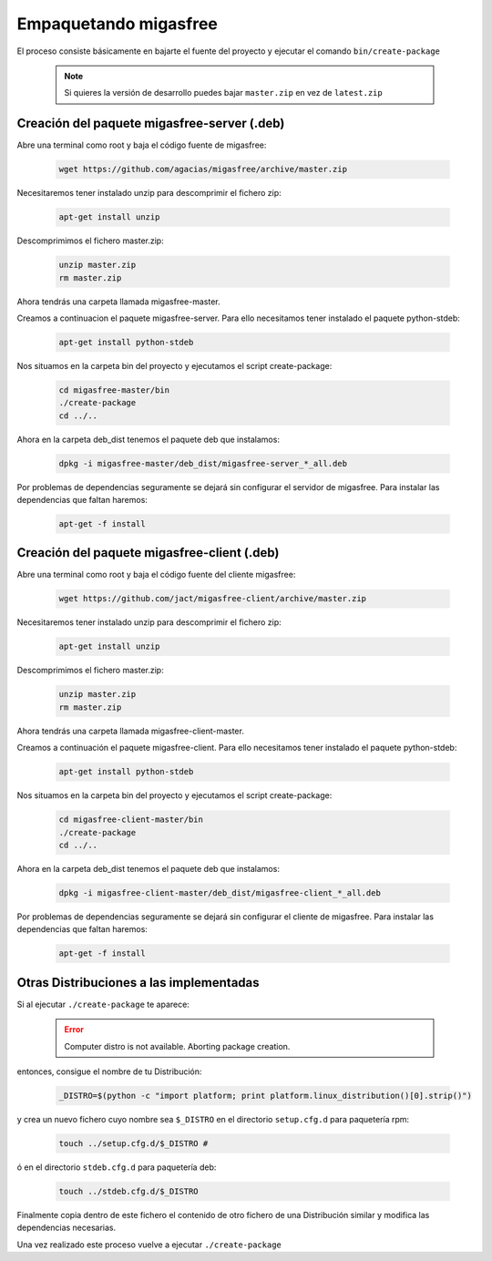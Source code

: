 .. _`Empaquetando migasfree`:

======================
Empaquetando migasfree
======================

El proceso consiste básicamente en bajarte el fuente del proyecto y
ejecutar el comando ``bin/create-package``

   .. note::
      Si quieres la versión de desarrollo puedes bajar ``master.zip`` en
      vez de ``latest.zip``

Creación del paquete migasfree-server (.deb)
=====================================================

Abre una terminal como root y baja el código fuente de migasfree:

  .. code-block:: none

    wget https://github.com/agacias/migasfree/archive/master.zip

Necesitaremos tener instalado unzip para descomprimir el fichero zip:

  .. code-block:: none

    apt-get install unzip

Descomprimimos el fichero master.zip:

  .. code-block:: none

    unzip master.zip
    rm master.zip

Ahora tendrás una carpeta llamada migasfree-master.

Creamos a continuacion el paquete migasfree-server. Para ello
necesitamos tener instalado el paquete python-stdeb:

  .. code-block:: none

    apt-get install python-stdeb

Nos situamos en la carpeta bin del proyecto y ejecutamos el script
create-package:

  .. code-block:: none

    cd migasfree-master/bin
    ./create-package
    cd ../..

Ahora en la carpeta deb_dist tenemos el paquete deb que instalamos:

  .. code-block:: none

    dpkg -i migasfree-master/deb_dist/migasfree-server_*_all.deb

Por problemas de dependencias seguramente se dejará sin configurar el
servidor de migasfree. Para instalar las dependencias que faltan
haremos:

  .. code-block:: none

    apt-get -f install


Creación del paquete migasfree-client (.deb)
=====================================================

Abre una terminal como root y baja el código fuente del cliente
migasfree:

  .. code-block:: none

    wget https://github.com/jact/migasfree-client/archive/master.zip

Necesitaremos tener instalado unzip para descomprimir el fichero zip:

  .. code-block:: none

    apt-get install unzip

Descomprimimos el fichero master.zip:

  .. code-block:: none

    unzip master.zip
    rm master.zip

Ahora tendrás una carpeta llamada migasfree-client-master.

Creamos a continuación el paquete migasfree-client. Para ello
necesitamos tener instalado el paquete python-stdeb:

  .. code-block:: none

    apt-get install python-stdeb

Nos situamos en la carpeta bin del proyecto y ejecutamos el script
create-package:

  .. code-block:: none

    cd migasfree-client-master/bin
    ./create-package
    cd ../..

Ahora en la carpeta deb_dist tenemos el paquete deb que instalamos:

  .. code-block:: none

    dpkg -i migasfree-client-master/deb_dist/migasfree-client_*_all.deb

Por problemas de dependencias seguramente se dejará sin configurar el
cliente de migasfree. Para instalar las dependencias que faltan
haremos:

  .. code-block:: none

    apt-get -f install


Otras Distribuciones a las implementadas
========================================

Si al ejecutar ``./create-package`` te aparece:

  .. error::

     Computer distro is not available. Aborting package creation.

entonces, consigue el nombre de tu Distribución:

  .. code-block:: none

    _DISTRO=$(python -c "import platform; print platform.linux_distribution()[0].strip()")

y crea un nuevo fichero cuyo nombre sea ``$_DISTRO`` en el
directorio ``setup.cfg.d`` para paquetería rpm:

  .. code-block:: none

    touch ../setup.cfg.d/$_DISTRO #

ó en el directorio ``stdeb.cfg.d`` para paquetería deb:

  .. code-block:: none

    touch ../stdeb.cfg.d/$_DISTRO

Finalmente copia dentro de este fichero el contenido de otro fichero de
una Distribución similar y modifica las dependencias necesarias.

Una vez realizado este proceso vuelve a ejecutar ``./create-package``

